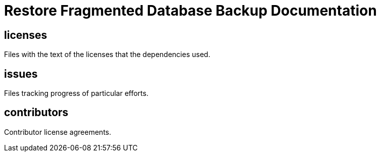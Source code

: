 
= Restore Fragmented Database Backup Documentation

////
The authors of restore_frag_db release this file under Mozilla Public license v2.0 or later terms.
////

== licenses

Files with the text of the licenses that the dependencies used.

== issues

Files tracking progress of particular efforts.

== contributors

Contributor license agreements.